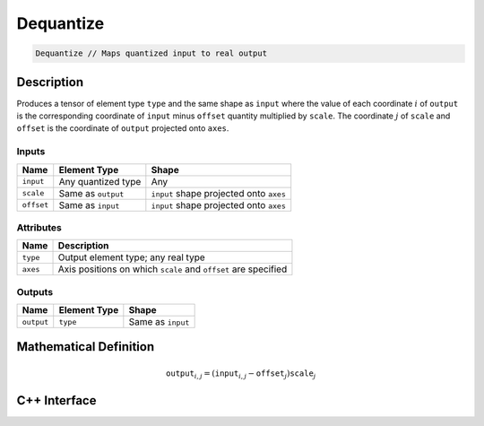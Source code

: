 .. dequantize.rst: 

##########
Dequantize
##########

.. code-block:: cpp

   Dequantize // Maps quantized input to real output

Description
===========

Produces a tensor of element type ``type`` and the same shape as ``input`` 
where the value of each coordinate :math:`i` of ``output`` is the corresponding coordinate of 
``input`` minus ``offset`` quantity multiplied by ``scale``.
The coordinate :math:`j` of ``scale`` and ``offset`` is the coordinate of ``output`` 
projected onto ``axes``.

Inputs
------

+-----------------+-------------------------+------------------------------------------+
| Name            | Element Type            | Shape                                    |
+=================+=========================+==========================================+
| ``input``       | Any quantized type      | Any                                      |
+-----------------+-------------------------+------------------------------------------+
| ``scale``       | Same as ``output``      | ``input`` shape projected onto ``axes``  |
+-----------------+-------------------------+------------------------------------------+
| ``offset``      | Same as ``input``       | ``input`` shape projected onto ``axes``  |
+-----------------+-------------------------+------------------------------------------+

Attributes
----------

+-------------------------------+----------------------------------------------------------------+
| Name                          | Description                                                    |
+===============================+================================================================+
| ``type``                      | Output element type; any real type                             |
+-------------------------------+----------------------------------------------------------------+
| ``axes``                      | Axis positions on which ``scale`` and ``offset`` are specified |
+-------------------------------+----------------------------------------------------------------+





Outputs
-------

+-----------------+-------------------------+---------------------------------------+
| Name            | Element Type            | Shape                                 |
+=================+=========================+=======================================+
| ``output``      | ``type``                | Same as ``input``                     |
+-----------------+-------------------------+---------------------------------------+

Mathematical Definition
=======================

.. math::

   \mathtt{output}_{i,j} = (\mathtt{input}_{i,j} - \mathtt{offset}_{j}) \mathtt{scale}_{j}

C++ Interface
=============

.. doxygenclass:: ngraph::op::Dequantize
   :project: ngraph
   :members: 

